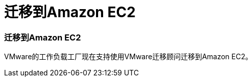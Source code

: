 = 迁移到Amazon EC2
:allow-uri-read: 




=== 迁移到Amazon EC2

VMware的工作负载工厂现在支持使用VMware迁移顾问迁移到Amazon EC2。
